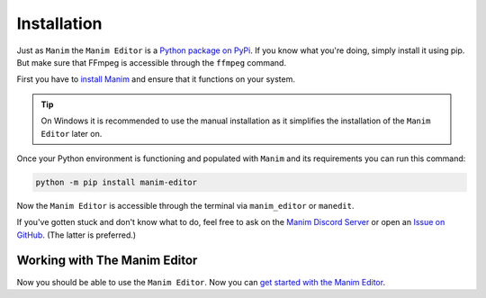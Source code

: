Installation
============

Just as ``Manim`` the ``Manim Editor`` is a `Python package on PyPi <https://pypi.org/project/manim-editor/>`__.
If you know what you're doing, simply install it using pip.
But make sure that FFmpeg is accessible through the ``ffmpeg`` command.

First you have to `install Manim <https://docs.manim.community/en/stable/installation.html#local-installation>`__ and ensure that it functions on your system.

.. tip::

    On Windows it is recommended to use the manual installation as it simplifies the installation of the ``Manim Editor`` later on.

Once your Python environment is functioning and populated with ``Manim`` and its requirements you can run this command:

.. code-block:: bash

    python -m pip install manim-editor

Now the ``Manim Editor`` is accessible through the terminal via ``manim_editor`` or ``manedit``.

If you've gotten stuck and don't know what to do, feel free to ask on the `Manim Discord Server <https://www.manim.community/discord/>`__ or open an `Issue on GitHub <https://github.com/ManimEditorProject/manim_editor/issues>`__.
(The latter is preferred.)

Working with The Manim Editor
*****************************

Now you should be able to use the ``Manim Editor``.
Now you can `get started with the Manim Editor <use>`__.
